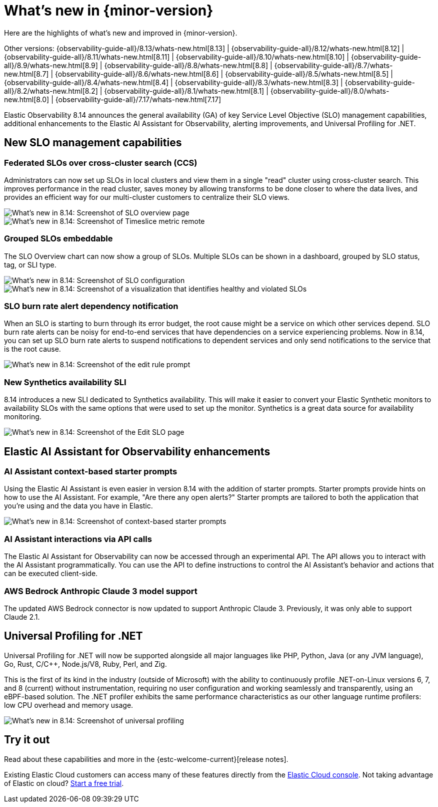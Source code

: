 [[whats-new]]
= What's new in {minor-version}

Here are the highlights of what's new and improved in {minor-version}.

Other versions:
{observability-guide-all}/8.13/whats-new.html[8.13] |
{observability-guide-all}/8.12/whats-new.html[8.12] |
{observability-guide-all}/8.11/whats-new.html[8.11] |
{observability-guide-all}/8.10/whats-new.html[8.10] |
{observability-guide-all}/8.9/whats-new.html[8.9] |
{observability-guide-all}/8.8/whats-new.html[8.8] |
{observability-guide-all}/8.7/whats-new.html[8.7] |
{observability-guide-all}/8.6/whats-new.html[8.6] |
{observability-guide-all}/8.5/whats-new.html[8.5] |
{observability-guide-all}/8.4/whats-new.html[8.4] |
{observability-guide-all}/8.3/whats-new.html[8.3] |
{observability-guide-all}/8.2/whats-new.html[8.2] |
{observability-guide-all}/8.1/whats-new.html[8.1] |
{observability-guide-all}/8.0/whats-new.html[8.0] |
{observability-guide-all}/7.17/whats-new.html[7.17]

// tag::whats-new[]

Elastic Observability 8.14 announces the general availability (GA) of key Service Level Objective (SLO) management capabilities, additional enhancements to the Elastic AI Assistant for Observability, alerting improvements, and Universal Profiling for .NET.

[float]
== New SLO management capabilities

[float]
=== Federated SLOs over cross-cluster search (CCS)

Administrators can now set up SLOs in local clusters and view them in a single "read" cluster using cross-cluster search. This improves performance in the read cluster, saves money by allowing transforms to be done closer to where the data lives, and provides an efficient way for our multi-cluster customers to centralize their SLO views.

[role="screenshot"]
image::images/wn-federated-1.png[What's new in 8.14: Screenshot of SLO overview page]

[role="screenshot"]
image::images/wn-federated-2.png[What's new in 8.14: Screenshot of Timeslice metric remote]

[float]
===  Grouped SLOs embeddable
The SLO Overview chart can now show a group of SLOs. Multiple SLOs can be shown in a dashboard, grouped by SLO status, tag, or SLI type.

[role="screenshot"]
image::images/wn-grouped-1.png[What's new in 8.14: Screenshot of SLO configuration]

[role="screenshot"]
image::images/wn-grouped-2.png[What's new in 8.14: Screenshot of a visualization that identifies healthy and violated SLOs]

[float]
=== SLO burn rate alert dependency notification

When an SLO is starting to burn through its error budget, the root cause might be a service on which other services depend. SLO burn rate alerts can be noisy for end-to-end services that have dependencies on a service experiencing problems. Now in 8.14, you can set up SLO burn rate alerts to suspend notifications to dependent services and only send notifications to the service that is the root cause.

[role="screenshot"]
image::images/wn-slo-burn-rate.png[What's new in 8.14: Screenshot of the edit rule prompt]

[float]
=== New Synthetics availability SLI

8.14 introduces a new SLI dedicated to Synthetics availability. This will make it easier to convert your Elastic Synthetic monitors to availability SLOs with the same options that were used to set up the monitor. Synthetics is a great data source for availability monitoring.

[role="screenshot"]
image::images/wn-new-synthetics.png[What's new in 8.14: Screenshot of the Edit SLO page]

[float]
== Elastic AI Assistant for Observability enhancements

[float]
=== AI Assistant context-based starter prompts

Using the Elastic AI Assistant is even easier in version 8.14 with the addition of starter prompts. Starter prompts provide hints on how to use the AI Assistant. For example, "Are there any open alerts?" Starter prompts are tailored to both the application that you're using and the data you have in Elastic.

[role="screenshot"]
image::images/wn-ai-assistant.png[What's new in 8.14: Screenshot of context-based starter prompts]

[float]
=== AI Assistant interactions via API calls

The Elastic AI Assistant for Observability can now be accessed through an experimental API. The API allows you to interact with the AI Assistant programmatically. You can use the API to define instructions to control the AI Assistant’s behavior and actions that can be executed client-side.

[float]
=== AWS Bedrock Anthropic Claude 3 model support

The updated AWS Bedrock connector is now updated to support Anthropic Claude 3. Previously, it was only able to support Claude 2.1.

[float]
== Universal Profiling for .NET
Universal Profiling for .NET will now be supported alongside all major languages like PHP, Python, Java (or any JVM language), Go, Rust, C/C++, Node.js/V8, Ruby, Perl, and Zig.

This is the first of its kind in the industry (outside of Microsoft) with the ability to continuously profile .NET-on-Linux versions 6, 7, and 8 (current) without instrumentation, requiring no user configuration and working seamlessly and transparently, using an eBPF-based solution. The .NET profiler exhibits the same performance characteristics as our other language runtime profilers: low CPU overhead and memory usage.

[role="screenshot"]
image::images/wn-universal-profiling.png[What's new in 8.14: Screenshot of universal profiling]

[float]
== Try it out

Read about these capabilities and more in the {estc-welcome-current}[release notes].

Existing Elastic Cloud customers can access many of these features directly from the https://cloud.elastic.co/[Elastic Cloud console]. Not taking advantage of Elastic on cloud? https://www.elastic.co/cloud/cloud-trial-overview[Start a free trial].
// end::whats-new[]
